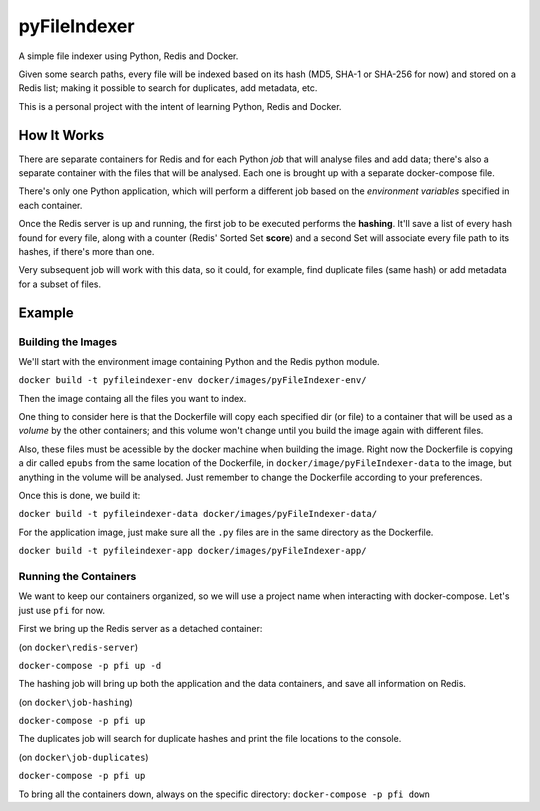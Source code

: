 
pyFileIndexer
=============

A simple file indexer using Python, Redis and Docker.

Given some search paths, every file will be indexed based on its hash (MD5, SHA-1 or SHA-256 for now) and stored on a Redis list; making it possible to search for duplicates, add metadata, etc.

This is a personal project with the intent of learning Python, Redis and Docker.


How It Works
------------

There are separate containers for Redis and for each Python *job* that will analyse files and add data; there's also a separate container with the files that will be analysed. Each one is brought up with a separate docker-compose file.

There's only one Python application, which will perform a different job based on the *environment variables* specified in each container.

Once the Redis server is up and running, the first job to be executed performs the **hashing**. It'll save a list of every hash found for every file, along with a counter (Redis' Sorted Set **score**) and a second Set will associate every file path to its hashes, if there's more than one.

Very subsequent job will work with this data, so it could, for example, find duplicate files (same hash) or add metadata for a subset of files.


Example
-------

Building the Images
~~~~~~~~~~~~~~~~~~~

We'll start with the environment image containing Python and the Redis python module.

``docker build -t pyfileindexer-env docker/images/pyFileIndexer-env/``

Then the image containg all the files you want to index.

One thing to consider here is that the Dockerfile will copy each specified dir (or file) to a container that will be used as a *volume* by the other containers; and this volume won't change until you build the image again with different files.

Also, these files must be acessible by the docker machine when building the image. Right now the Dockerfile is copying a dir called ``epubs`` from the same location of the Dockerfile, in ``docker/image/pyFileIndexer-data`` to the image, but anything in the volume will be analysed. Just remember to change the Dockerfile according to your preferences.

Once this is done, we build it:

``docker build -t pyfileindexer-data docker/images/pyFileIndexer-data/``

For the application image, just make sure all the ``.py`` files are in the same directory as the Dockerfile.

``docker build -t pyfileindexer-app docker/images/pyFileIndexer-app/``

Running the Containers
~~~~~~~~~~~~~~~~~~~~~~

We want to keep our containers organized, so we will use a project name when interacting with docker-compose. Let's just use ``pfi`` for now.

First we bring up the Redis server as a detached container:

(on ``docker\redis-server``)

``docker-compose -p pfi up -d``

The hashing job will bring up both the application and the data containers, and save all information on Redis.

(on ``docker\job-hashing``)

``docker-compose -p pfi up``

The duplicates job will search for duplicate hashes and print the file locations to the console.

(on ``docker\job-duplicates``)

``docker-compose -p pfi up``

To bring all the containers down, always on the specific directory:
``docker-compose -p pfi down``

